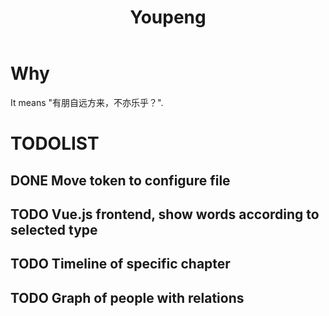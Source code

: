 #+TITLE: Youpeng


* Why
  It means "有朋自远方来，不亦乐乎？".

* TODOLIST

** DONE Move token to configure file

** TODO Vue.js frontend, show words according to selected type

** TODO Timeline of specific chapter

** TODO Graph of people with relations
